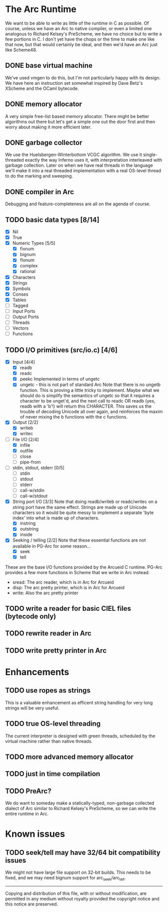 * The Arc Runtime
   We want to be able to write as little of the runtime in C as
   possible.  Of course, unless we have an Arc to native compiler, or
   even a limited one analogous to Richard Kelsey's PreScheme, we have
   no choice but to write a few portions in C.  I don't yet have the
   chops or the time to make one like that now, but that would
   certainly be ideal, and then we'd have an Arc just like Scheme48.
** DONE base virtual machine
    We've used vmgen to do this, but I'm not particularly happy with
    its design.  We have here an instruction set somewhat inspired by
    Dave Betz's XScheme and the OCaml bytecode.
** DONE memory allocator
    A very simple free-list based memory allocator.  There might be
    better algorithms out there but let's get a simple one out
    the door first and then worry about making it more efficient
    later.
** DONE garbage collector
    We use the Huelsbergen-Winterbottom VCGC algorithm.  We use it
    single-threaded exactly the way Inferno uses it, with
    interpretation interleaved with garbage collection.  Later on when
    we have real threads in the language we'll make it into a real
    threaded implementation with a real OS-level thread to do the
    marking and sweeping.
** DONE compiler in Arc
    Debugging and feature-completeness are all on the agenda of course.
** TODO basic data types [8/14]
    - [X] Nil
    - [X] True
    - [X] Numeric Types [5/5]
       - [X] fixnum
       - [X] bignum
       - [X] flonum
       - [X] complex
       - [X] rational
    - [X] Characters
    - [X] Strings
    - [X] Symbols
    - [X] Conses
    - [X] Tables
    - [ ] Tagged
    - [ ] Input Ports
    - [ ] Output Ports
    - [ ] Threads
    - [ ] Vectors
    - [ ] Functions
** TODO I/O primitives (src/io.c) [4/6]
    - [X] Input [4/4]
       - [X] readb
       - [X] readc
       - [X] peekc
	     Implemented in terms of ungetc
       - [X] ungetc - this is not part of standard Arc
	     Note that there is no ungetb function.  This is proving a
	     little tricky to implement.  Maybe what we should do is
	     simplify the semantics of ungetc so that it requires a
	     character to be unget'd, and the next call to readc OR
	     readb (yes, readb with a 'b'!) will return this
	     CHARACTER.  This saves us the trouble of decoding Unicode
	     all over again, and reinforces the maxim of never mixing
	     the b functions with the c functions.
    - [X] Output [2/2]
       - [X] writeb
       - [X] writec
    - [-] File I/O [2/4]
       - [X] infile
       - [X] outfile
       - [ ] close
       - [ ] pipe-from
    - [ ] stdin, stdout, stderr [0/5]
       - [ ] stdin
       - [ ] stdout
       - [ ] stderr
       - [ ] call-w/stdin
       - [ ] call-w/stdout
    - [X] String port I/O [3/3]
	  Note that doing readb/writeb or readc/writec on a string
	  port have the same effect.  Strings are made up of Unicode
	  characters so it would be quite messy to implement a
	  separate 'byte index' into what is made up of characters.
       - [X] instring
       - [X] outstring
       - [X] inside
    - [X] Seeking / telling [2/2]
	 Note that these essential functions are not available in
	 PG-Arc for some reason...
      - [X] seek
      - [X] tell
   These are the base I/O functions provided by the Arcueid C
   runtime.  PG-Arc provides a few more functions in Scheme that we
   write in Arc instead:
   - sread: The arc reader, which is in Arc for Arcueid
   - disp: The arc pretty printer, which is in Arc for Arcueid
   - write: Also the arc pretty printer
** TODO write a reader for basic CIEL files (bytecode only)
** TODO rewrite reader in Arc
** TODO write pretty printer in Arc
* Enhancements
** TODO use ropes as strings
   This is a valuable enhancement as efficent string handling for very
   long strings will be very useful.
** TODO true OS-level threading
   The current interpreter is designed with green threads, scheduled
   by the virtual machine rather than native threads.
** TODO more advanced memory allocator
** TODO just in time compilation
** TODO PreArc?
   We do want to someday make a statically-typed, non-garbage
   collected dialect of Arc similar to Richard Kelsey's PreScheme, so
   we can write the entire runtime in Arc.

* Known issues
** TODO seek/tell may have 32/64 bit compatibility issues
   We might not have large file support on 32-bit builds.  This needs
   to be fixed, and we may need bignum support for arc_seek/arc_tell.


----------------------------------------------------------------------
Copying and distribution of this file, with or without modification,
are permitted in any medium without royalty provided the copyright
notice and this notice are preserved.
